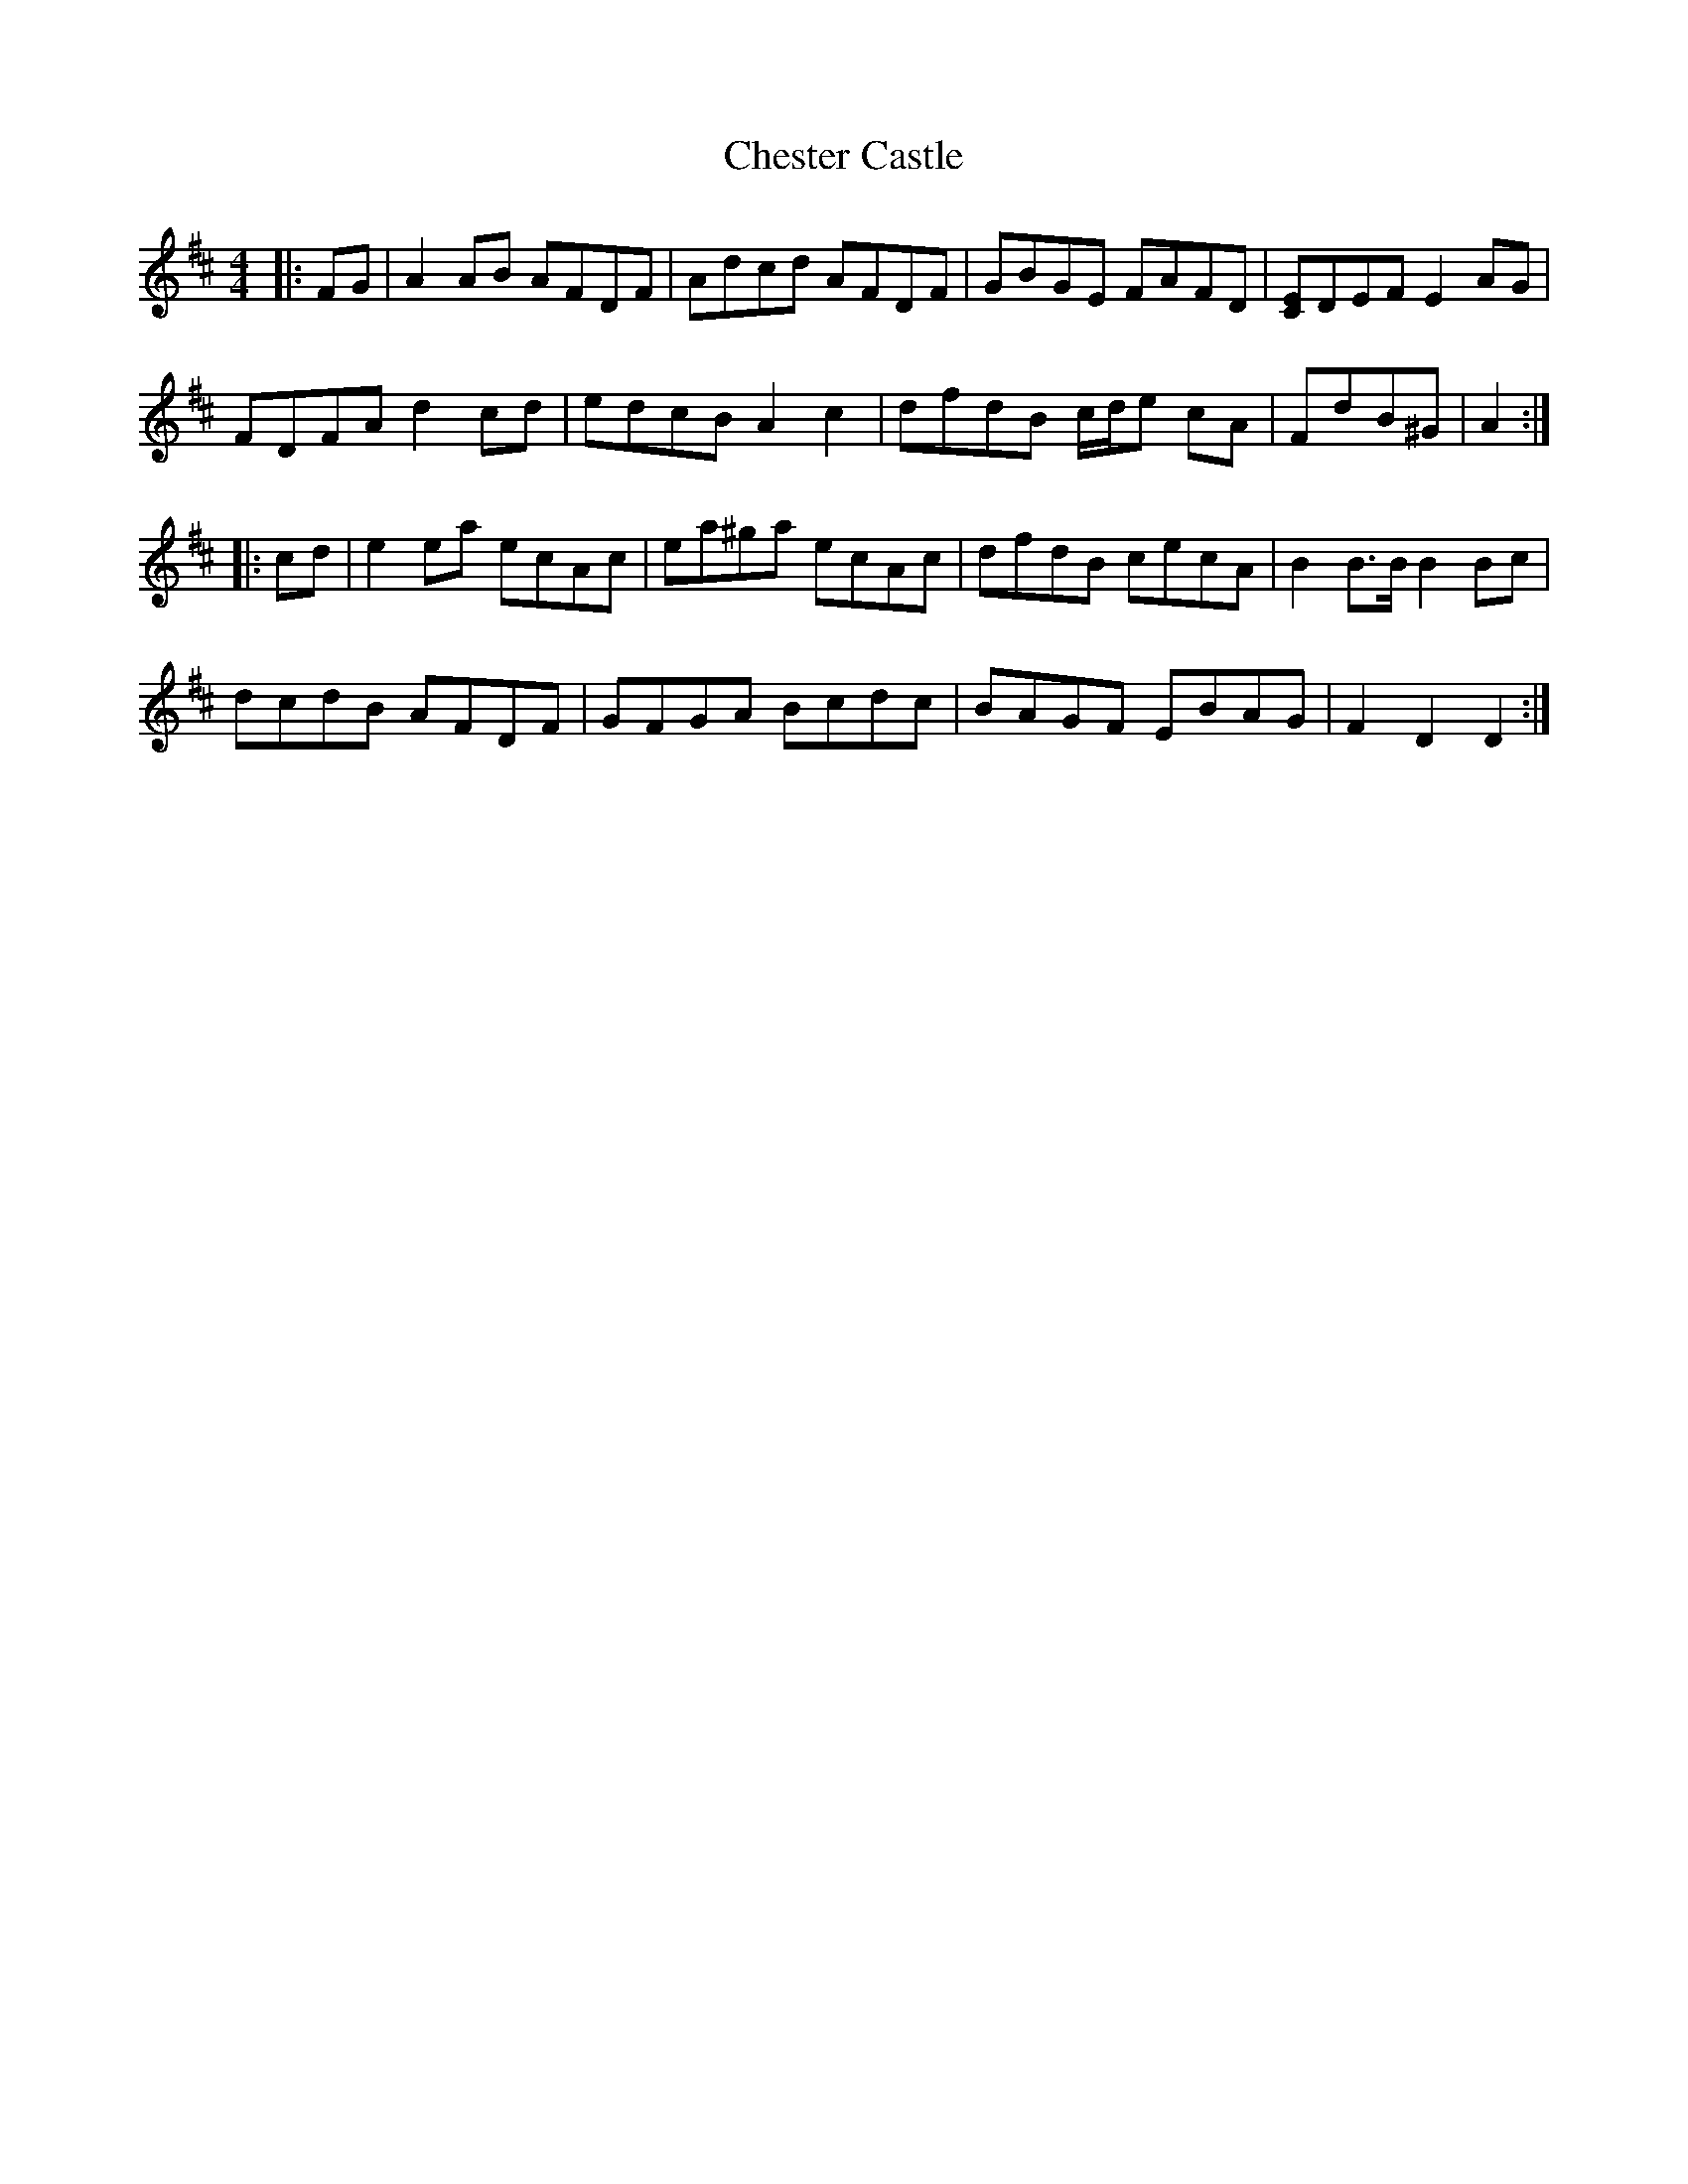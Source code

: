 X: 6947
T: Chester Castle
R: hornpipe
M: 4/4
K: Dmajor
|:FG|A2AB AFDF|Adcd AFDF|GBGE FAFD|[CE]DEF E2AG|
FDFA d2cd|edcB A2c2|dfdB c/d/e cA|FdB^G|A2:|
|:cd|e2ea ecAc|ea^ga ecAc|dfdB cecA|B2B>B B2Bc|
dcdB AFDF|GFGA Bcdc|BAGF EBAG|F2D2 D2:|

